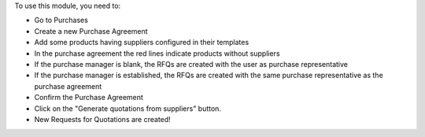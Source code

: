 To use this module, you need to:

- Go to Purchases
- Create a new Purchase Agreement
- Add some products having suppliers configured in their templates
- In the purchase agreement the red lines indicate products without suppliers
- If the purchase manager is blank, the RFQs are created with the user as purchase representative
- If the purchase manager is established, the RFQs are created with the same purchase representative as the purchase agreement
- Confirm the Purchase Agreement
- Click on the "Generate quotations from suppliers" button.
- New Requests for Quotations are created!
